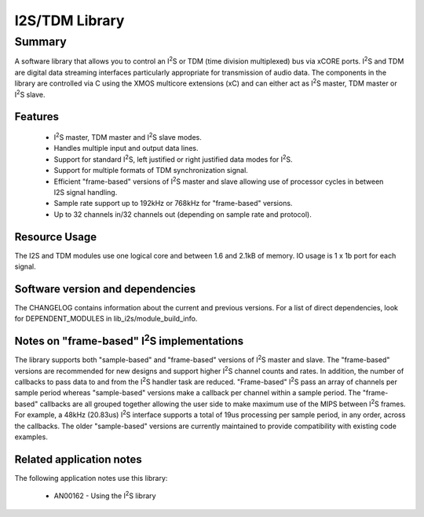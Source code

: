 .. |I2S| replace:: I\ :sup:`2`\ S

I2S/TDM Library
===============

Summary
-------

A software library that allows you to control an |I2S| or TDM (time
division multiplexed) bus via xCORE ports. |I2S| and TDM are digital
data streaming interfaces particularly appropriate for transmission of
audio data. The components in the library
are controlled via C using the XMOS multicore extensions (xC) and
can either act as |I2S| master, TDM master or |I2S| slave.

Features
........

 * |I2S| master, TDM master and |I2S| slave modes.
 * Handles multiple input and output data lines.
 * Support for standard |I2S|, left justified or right justified
   data modes for |I2S|.
 * Support for multiple formats of TDM synchronization signal.
 * Efficient "frame-based" versions of |I2S| master and slave allowing use of processor cycles in between I2S signal handling.
 * Sample rate support up to 192kHz or 768kHz for "frame-based" versions.
 * Up to 32 channels in/32 channels out (depending on sample rate and protocol).

Resource Usage
..............

The I2S and TDM modules use one logical core and between 1.6 and 2.1kB of memory. IO usage is 1 x 1b port for each signal.

Software version and dependencies
.................................

The CHANGELOG contains information about the current and previous versions.
For a list of direct dependencies, look for DEPENDENT_MODULES in lib_i2s/module_build_info.

Notes on "frame-based" |I2S| implementations
............................................

The library supports both "sample-based" and "frame-based" versions of |I2S| master and slave. The "frame-based" versions are recommended for new designs and support higher |I2S| channel counts and rates. In addition, the number of callbacks to pass data to and from the |I2S| handler task are reduced. "Frame-based" |I2S| pass an array of channels per sample period whereas "sample-based" versions make a callback per channel within a sample period. The "frame-based" callbacks are all grouped together allowing the user side to make maximum use of the MIPS between |I2S| frames. For example, a 48kHz (20.83us) |I2S| interface supports a total of 19us processing per sample period, in any order, across the callbacks. The older "sample-based" versions are currently maintained to provide compatibility with existing code examples.


Related application notes
.........................

The following application notes use this library:

  * AN00162 - Using the |I2S| library
